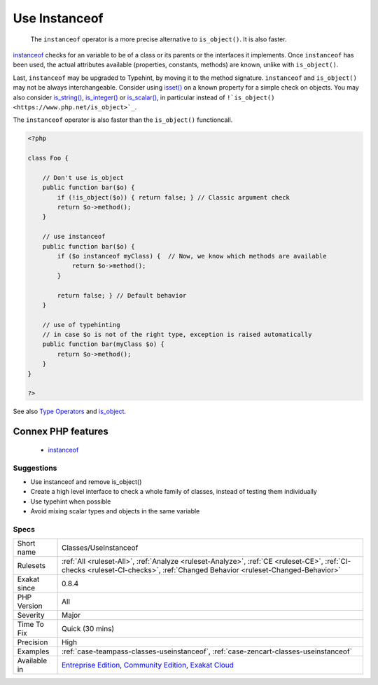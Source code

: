 .. _classes-useinstanceof:

.. _use-instanceof:

Use Instanceof
++++++++++++++

  The ``instanceof`` operator is a more precise alternative to ``is_object()``. It is also faster.

`instanceof <https://www.php.net/manual/en/language.operators.type.php>`_ checks for an variable to be of a class or its parents or the interfaces it implements. 
Once ``instanceof`` has been used, the actual attributes available (properties, constants, methods) are known, unlike with ``is_object()``.

Last, ``instanceof`` may be upgraded to Typehint, by moving it to the method signature. 
``instanceof`` and ``is_object()`` may not be always interchangeable. Consider using `isset() <https://www.www.php.net/isset>`_ on a known property for a simple check on objects. You may also consider `is_string() <https://www.php.net/is_string>`_, `is_integer() <https://www.php.net/is_integer>`_ or `is_scalar() <https://www.php.net/is_scalar>`_, in particular instead of ``!`is_object() <https://www.php.net/is_object>`_``.

The ``instanceof`` operator is also faster than the ``is_object()`` functioncall.

.. code-block:: php
   
   <?php
   
   class Foo {
   
       // Don't use is_object
       public function bar($o) {
           if (!is_object($o)) { return false; } // Classic argument check
           return $o->method();
       }
   
       // use instanceof
       public function bar($o) {
           if ($o instanceof myClass) {  // Now, we know which methods are available
               return $o->method();
           }
           
           return false; } // Default behavior
       }
   
       // use of typehinting
       // in case $o is not of the right type, exception is raised automatically
       public function bar(myClass $o) {
           return $o->method();
       }
   }
   
   ?>

See also `Type Operators <https://www.php.net/manual/en/language.operators.type.php#language.operators.type>`_ and `is_object <https://www.php.net/manual/en/function.is-object.php>`_.

Connex PHP features
-------------------

  + `instanceof <https://php-dictionary.readthedocs.io/en/latest/dictionary/instanceof.ini.html>`_


Suggestions
___________

* Use instanceof and remove is_object()
* Create a high level interface to check a whole family of classes, instead of testing them individually
* Use typehint when possible
* Avoid mixing scalar types and objects in the same variable




Specs
_____

+--------------+-----------------------------------------------------------------------------------------------------------------------------------------------------------------------------------------+
| Short name   | Classes/UseInstanceof                                                                                                                                                                   |
+--------------+-----------------------------------------------------------------------------------------------------------------------------------------------------------------------------------------+
| Rulesets     | :ref:`All <ruleset-All>`, :ref:`Analyze <ruleset-Analyze>`, :ref:`CE <ruleset-CE>`, :ref:`CI-checks <ruleset-CI-checks>`, :ref:`Changed Behavior <ruleset-Changed-Behavior>`            |
+--------------+-----------------------------------------------------------------------------------------------------------------------------------------------------------------------------------------+
| Exakat since | 0.8.4                                                                                                                                                                                   |
+--------------+-----------------------------------------------------------------------------------------------------------------------------------------------------------------------------------------+
| PHP Version  | All                                                                                                                                                                                     |
+--------------+-----------------------------------------------------------------------------------------------------------------------------------------------------------------------------------------+
| Severity     | Major                                                                                                                                                                                   |
+--------------+-----------------------------------------------------------------------------------------------------------------------------------------------------------------------------------------+
| Time To Fix  | Quick (30 mins)                                                                                                                                                                         |
+--------------+-----------------------------------------------------------------------------------------------------------------------------------------------------------------------------------------+
| Precision    | High                                                                                                                                                                                    |
+--------------+-----------------------------------------------------------------------------------------------------------------------------------------------------------------------------------------+
| Examples     | :ref:`case-teampass-classes-useinstanceof`, :ref:`case-zencart-classes-useinstanceof`                                                                                                   |
+--------------+-----------------------------------------------------------------------------------------------------------------------------------------------------------------------------------------+
| Available in | `Entreprise Edition <https://www.exakat.io/entreprise-edition>`_, `Community Edition <https://www.exakat.io/community-edition>`_, `Exakat Cloud <https://www.exakat.io/exakat-cloud/>`_ |
+--------------+-----------------------------------------------------------------------------------------------------------------------------------------------------------------------------------------+


